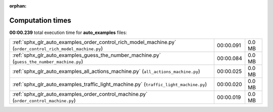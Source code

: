 
:orphan:

.. _sphx_glr_auto_examples_sg_execution_times:

Computation times
=================
**00:00.239** total execution time for **auto_examples** files:

+-------------------------------------------------------------------------------------------------------------+-----------+--------+
| :ref:`sphx_glr_auto_examples_order_control_rich_model_machine.py` (``order_control_rich_model_machine.py``) | 00:00.091 | 0.0 MB |
+-------------------------------------------------------------------------------------------------------------+-----------+--------+
| :ref:`sphx_glr_auto_examples_guess_the_number_machine.py` (``guess_the_number_machine.py``)                 | 00:00.084 | 0.0 MB |
+-------------------------------------------------------------------------------------------------------------+-----------+--------+
| :ref:`sphx_glr_auto_examples_all_actions_machine.py` (``all_actions_machine.py``)                           | 00:00.025 | 0.0 MB |
+-------------------------------------------------------------------------------------------------------------+-----------+--------+
| :ref:`sphx_glr_auto_examples_traffic_light_machine.py` (``traffic_light_machine.py``)                       | 00:00.020 | 0.0 MB |
+-------------------------------------------------------------------------------------------------------------+-----------+--------+
| :ref:`sphx_glr_auto_examples_order_control_machine.py` (``order_control_machine.py``)                       | 00:00.019 | 0.0 MB |
+-------------------------------------------------------------------------------------------------------------+-----------+--------+
